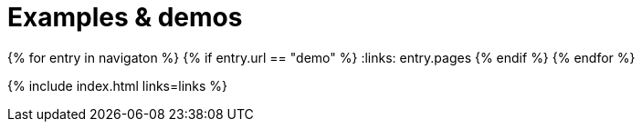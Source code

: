 = Examples & demos
:description: Working examples of TinyMCE's popular functionality.
:redirect_from: ["/example/", "/examples/", "/tutorial/", "/tutorials/", "/example-tutorial/", "/try-tinymce/"]
:title_nav: Examples
:type: folder

:navigaton: site.data.nav
{% for entry in navigaton %}
  {% if entry.url == "demo" %}
    :links: entry.pages
  {% endif %}
{% endfor %}

{% include index.html links=links %}
